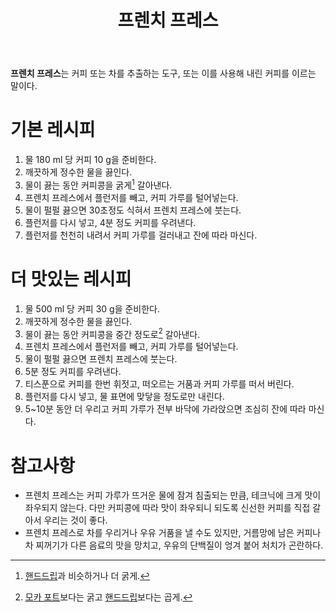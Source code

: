 :PROPERTIES:
:ID:       3c04eed7-5d0b-4196-9dac-2ea813ccbbf8
:END:
#+title: 프렌치 프레스

*프렌치 프레스*​는 커피 또는 차를 추출하는 도구, 또는 이를 사용해 내린 커피를 이르는 말이다.

* 기본 레시피

1. 물 180 ml 당 커피 10 g을 준비한다.
2. 깨끗하게 정수한 물을 끓인다.
3. 물이 끓는 동안 커피콩을 굵게[fn:1] 갈아낸다.
4. 프렌치 프레스에서 플런저를 빼고, 커피 가루를 털어넣는다.
5. 물이 펄펄 끓으면 30초정도 식혀서 프렌치 프레스에 붓는다.
6. 플런저를 다시 넣고, 4분 정도 커피를 우려낸다.
7. 플런저를 천천히 내려서 커피 가루를 걸러내고 잔에 따라 마신다.

[fn:1] [[id:9b224c14-7f62-41a8-baf7-0f21a740ab8c][핸드드립]]과 비슷하거나 더 굵게.

* 더 맛있는 레시피

1. 물 500 ml 당 커피 30 g을 준비한다.
2. 깨끗하게 정수한 물을 끓인다.
3. 물이 끓는 동안 커피콩을 중간 정도로[fn:2] 갈아낸다.
4. 프렌치 프레스에서 플런저를 빼고, 커피 가루를 털어넣는다.
5. 물이 펄펄 끓으면 프렌치 프레스에 붓는다.
6. 5분 정도 커피를 우려낸다.
7. 티스푼으로 커피를 한번 휘젓고, 떠오르는 거품과 커피 가루를 떠서 버린다.
8. 플런저를 다시 넣고, 물 표면에 맞닿을 정도로만 내린다.
9. 5~10분 동안 더 우리고 커피 가루가 전부 바닥에 가라앉으면 조심히 잔에 따라 마신다.

[fn:2] [[id:2b071099-2827-499c-9cd6-76368c85b20b][모카 포트]]보다는 굵고 [[id:9b224c14-7f62-41a8-baf7-0f21a740ab8c][핸드드립]]보다는 곱게.

* 참고사항

- 프렌치 프레스는 커피 가루가 뜨거운 물에 잠겨 침출되는 만큼, 테크닉에 크게 맛이 좌우되지 않는다.
  다만 커피콩에 따라 맛이 좌우되니 되도록 신선한 커피를 직접 갈아서 우리는 것이 좋다.
- 프렌치 프레스로 차를 우리거나 우유 거품을 낼 수도 있지만, 거름망에 남은 커피나 차 찌꺼기가 다른 음료의 맛을 망치고, 우유의 단백질이 엉겨 붙어 처치가 곤란하다.
